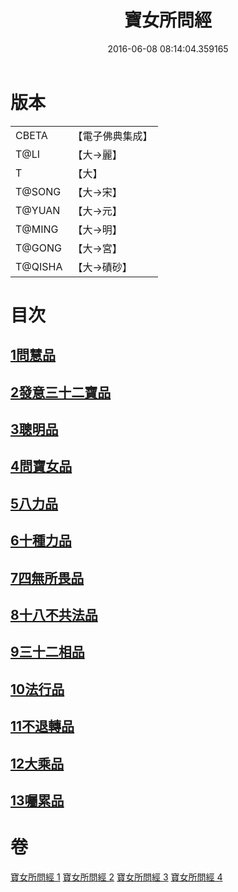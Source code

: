 #+TITLE: 寶女所問經 
#+DATE: 2016-06-08 08:14:04.359165

* 版本
 |     CBETA|【電子佛典集成】|
 |      T@LI|【大→麗】   |
 |         T|【大】     |
 |    T@SONG|【大→宋】   |
 |    T@YUAN|【大→元】   |
 |    T@MING|【大→明】   |
 |    T@GONG|【大→宮】   |
 |   T@QISHA|【大→磧砂】  |

* 目次
** [[file:KR6h0003_001.txt::001-0452a24][1問慧品]]
** [[file:KR6h0003_002.txt::002-0458a4][2發意三十二寶品]]
** [[file:KR6h0003_002.txt::002-0458c26][3聰明品]]
** [[file:KR6h0003_002.txt::002-0459a25][4問寶女品]]
** [[file:KR6h0003_002.txt::002-0460c13][5八力品]]
** [[file:KR6h0003_002.txt::002-0461a13][6十種力品]]
** [[file:KR6h0003_002.txt::002-0462a3][7四無所畏品]]
** [[file:KR6h0003_003.txt::003-0462b24][8十八不共法品]]
** [[file:KR6h0003_004.txt::004-0468c22][9三十二相品]]
** [[file:KR6h0003_004.txt::004-0469c18][10法行品]]
** [[file:KR6h0003_004.txt::004-0470c27][11不退轉品]]
** [[file:KR6h0003_004.txt::004-0472a3][12大乘品]]
** [[file:KR6h0003_004.txt::004-0473a24][13囑累品]]

* 卷
[[file:KR6h0003_001.txt][寶女所問經 1]]
[[file:KR6h0003_002.txt][寶女所問經 2]]
[[file:KR6h0003_003.txt][寶女所問經 3]]
[[file:KR6h0003_004.txt][寶女所問經 4]]

